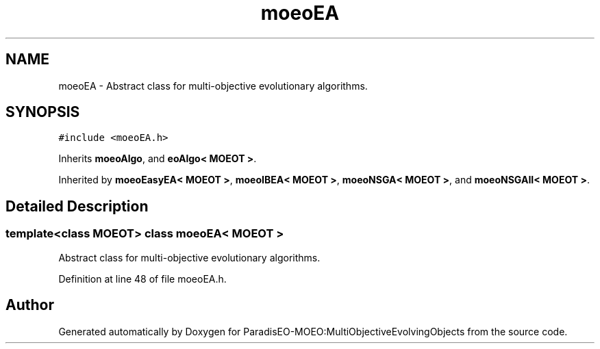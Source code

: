 .TH "moeoEA" 3 "11 Oct 2007" "Version 1.0" "ParadisEO-MOEO:MultiObjectiveEvolvingObjects" \" -*- nroff -*-
.ad l
.nh
.SH NAME
moeoEA \- Abstract class for multi-objective evolutionary algorithms.  

.PP
.SH SYNOPSIS
.br
.PP
\fC#include <moeoEA.h>\fP
.PP
Inherits \fBmoeoAlgo\fP, and \fBeoAlgo< MOEOT >\fP.
.PP
Inherited by \fBmoeoEasyEA< MOEOT >\fP, \fBmoeoIBEA< MOEOT >\fP, \fBmoeoNSGA< MOEOT >\fP, and \fBmoeoNSGAII< MOEOT >\fP.
.PP
.SH "Detailed Description"
.PP 

.SS "template<class MOEOT> class moeoEA< MOEOT >"
Abstract class for multi-objective evolutionary algorithms. 
.PP
Definition at line 48 of file moeoEA.h.

.SH "Author"
.PP 
Generated automatically by Doxygen for ParadisEO-MOEO:MultiObjectiveEvolvingObjects from the source code.
